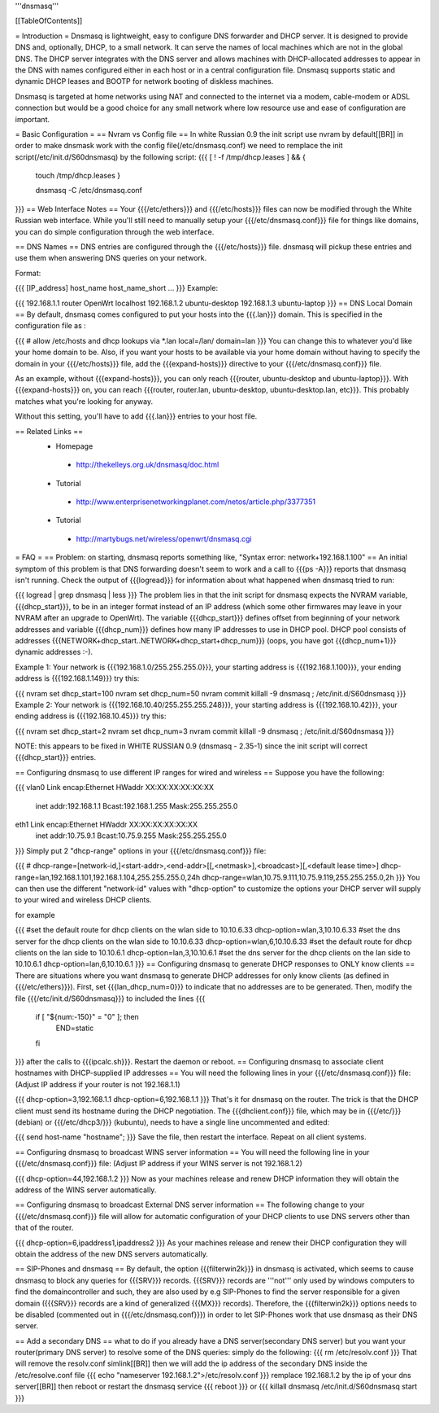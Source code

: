 '''dnsmasq'''

[[TableOfContents]]

= Introduction =
Dnsmasq is lightweight, easy to configure DNS forwarder and DHCP server. It is designed to provide DNS and, optionally, DHCP, to a small network. It can serve the names of local machines which are not in the global DNS. The DHCP server integrates with the DNS server and allows machines with DHCP-allocated addresses to appear in the DNS with names configured either in each host or in a central configuration file. Dnsmasq supports static and dynamic DHCP leases and BOOTP for network booting of diskless machines.

Dnsmasq is targeted at home networks using NAT and connected to the internet via a modem, cable-modem or ADSL connection but would be a good choice for any small network where low resource use and ease of configuration are important.

= Basic Configuration =
== Nvram vs Config file ==
In white Russian 0.9 the init script use nvram by default[[BR]]
in order to make dnsmask work with the config file(/etc/dnsmasq.conf) we need to remplace the init script(/etc/init.d/S60dnsmasq) by the following script:
{{{ 
[ ! -f /tmp/dhcp.leases ] && {
 touch /tmp/dhcp.leases
 }

 dnsmasq -C /etc/dnsmasq.conf
}}}
== Web Interface Notes ==
Your {{{/etc/ethers}}} and {{{/etc/hosts}}} files can now be modified through the White Russian web interface. While you'll still need to manually setup your {{{/etc/dnsmasq.conf}}} file for things like domains, you can do simple configuration through the web interface.

== DNS Names ==
DNS entries are configured through the {{{/etc/hosts}}} file. dnsmasq will pickup these entries and use them when answering DNS queries on your network.

Format:

{{{
[IP_address] host_name host_name_short ...
}}}
Example:

{{{
192.168.1.1 router OpenWrt localhost
192.168.1.2 ubuntu-desktop
192.168.1.3 ubuntu-laptop
}}}
== DNS Local Domain ==
By default, dnsmasq comes configured to put your hosts into the {{{.lan}}} domain. This is specified in the configuration file as :

{{{
# allow /etc/hosts and dhcp lookups via *.lan
local=/lan/
domain=lan
}}}
You can change this to whatever you'd like your home domain to be. Also, if you want your hosts to be available via your home domain without having to specify the domain in your {{{/etc/hosts}}} file, add the {{{expand-hosts}}} directive to your {{{/etc/dnsmasq.conf}}} file.

As an example, without {{{expand-hosts}}}, you can only reach {{{router, ubuntu-desktop and ubuntu-laptop}}}. With {{{expand-hosts}}} on, you can reach {{{router, router.lan, ubuntu-desktop, ubuntu-desktop.lan, etc}}}. This probably matches what you're looking for anyway.

Without this setting, you'll have to add {{{.lan}}} entries to your host file.

== Related Links ==
 * Homepage
  * http://thekelleys.org.uk/dnsmasq/doc.html
 * Tutorial
  * http://www.enterprisenetworkingplanet.com/netos/article.php/3377351
 * Tutorial
  * http://martybugs.net/wireless/openwrt/dnsmasq.cgi
= FAQ =
== Problem: on starting, dnsmasq reports something like, "Syntax error: network+192.168.1.100" ==
An initial symptom of this problem is that DNS forwarding doesn't seem to work and a call to {{{ps -A}}} reports that dnsmasq isn't running. Check the output of {{{logread}}} for information about what happened when dnsmasq tried to run:

{{{
logread | grep dnsmasq | less
}}}
The problem lies in that the init script for dnsmasq expects the NVRAM variable, {{{dhcp_start}}}, to be in an integer format instead of an IP address (which some other firmwares may leave in your NVRAM after an upgrade to OpenWrt). The variable {{{dhcp_start}}} defines offset from beginning of your network addresses and variable {{{dhcp_num}}} defines how many IP addresses to use in DHCP pool. DHCP pool consists of addresses {{{NETWORK+dhcp_start..NETWORK+dhcp_start+dhcp_num}}} (oops, you have got {{{dhcp_num+1}}} dynamic addresses :-).

Example 1: Your network is {{{192.168.1.0/255.255.255.0}}}, your starting address is {{{192.168.1.100}}}, your ending address is {{{192.168.1.149}}} try this:

{{{
nvram set dhcp_start=100
nvram set dhcp_num=50
nvram commit
killall -9 dnsmasq ; /etc/init.d/S60dnsmasq
}}}
Example 2: Your network is {{{192.168.10.40/255.255.255.248}}}, your starting address is {{{192.168.10.42}}}, your ending address is {{{192.168.10.45}}} try this:

{{{
nvram set dhcp_start=2
nvram set dhcp_num=3
nvram commit
killall -9 dnsmasq ; /etc/init.d/S60dnsmasq
}}}

NOTE: this appears to be fixed in WHITE RUSSIAN 0.9 (dnsmasq - 2.35-1) since the init script will correct {{{dhcp_start}}} entries.

== Configuring dnsmasq to use different IP ranges for wired and wireless ==
Suppose you have the following:

{{{
vlan0     Link encap:Ethernet  HWaddr XX:XX:XX:XX:XX:XX
          inet addr:192.168.1.1    Bcast:192.168.1.255    Mask:255.255.255.0
eth1      Link encap:Ethernet  HWaddr XX:XX:XX:XX:XX:XX
          inet addr:10.75.9.1      Bcast:10.75.9.255      Mask:255.255.255.0
}}}
Simply put 2 "dhcp-range" options in your {{{/etc/dnsmasq.conf}}} file:

{{{
# dhcp-range=[network-id,]<start-addr>,<end-addr>[[,<netmask>],<broadcast>][,<default lease time>]
dhcp-range=lan,192.168.1.101,192.168.1.104,255.255.255.0,24h
dhcp-range=wlan,10.75.9.111,10.75.9.119,255.255.255.0,2h
}}}
You can then use the different "network-id" values with "dhcp-option" to customize the options your DHCP server will supply to your wired and wireless DHCP clients.

for example

{{{
#set the default route for dhcp clients on the wlan side to 10.10.6.33
dhcp-option=wlan,3,10.10.6.33
#set the dns server for the dhcp clients on the wlan side to 10.10.6.33
dhcp-option=wlan,6,10.10.6.33
#set the default route for dhcp clients on the lan side to 10.10.6.1
dhcp-option=lan,3,10.10.6.1
#set the dns server for the dhcp clients on the lan side to 10.10.6.1
dhcp-option=lan,6,10.10.6.1
}}}
== Configuring dnsmasq to generate DHCP responses to ONLY know clients ==
There are situations where you want dnsmasq to generate DHCP addresses for
only know clients (as defined in {{{/etc/ethers}}}).  First, set {{{lan_dhcp_num=0}}}
to indicate that no addresses are to be generated.
Then, modify the file {{{/etc/init.d/S60dnsmasq}}} to included the lines
{{{
        if [ "${num:-150}" = "0" ]; then
                END=static
        fi
}}} 
after the calls to {{{ipcalc.sh}}}.  Restart the daemon or reboot.
== Configuring dnsmasq to associate client hostnames with DHCP-supplied IP addresses ==
You will need the following lines in your {{{/etc/dnsmasq.conf}}} file: (Adjust IP address if your router is not 192.168.1.1)

{{{
dhcp-option=3,192.168.1.1
dhcp-option=6,192.168.1.1
}}}
That's it for dnsmasq on the router. The trick is that the DHCP client must send its hostname during the DHCP negotiation. The {{{dhclient.conf}}} file, which may be in {{{/etc/}}} (debian) or {{{/etc/dhcp3/}}} (kubuntu), needs to have a single line uncommented and edited:

{{{
send host-name "hostname";
}}}
Save the file, then restart the interface. Repeat on all client systems.

== Configuring dnsmasq to broadcast WINS server information ==
You will need the following line in your {{{/etc/dnsmasq.conf}}} file: (Adjust IP address if your WINS server is not 192.168.1.2)

{{{
dhcp-option=44,192.168.1.2
}}}
Now as your machines release and renew DHCP information they will obtain the address of the WINS server automatically.

== Configuring dnsmasq to broadcast External DNS server information ==
The following change to your {{{/etc/dnsmasq.conf}}} file will allow for automatic configuration of your DHCP clients to use DNS servers other than that of the router.

{{{
dhcp-option=6,ipaddress1,ipaddress2
}}}
As your machines release and renew their DHCP configuration they will obtain the address of the new DNS servers automatically.

== SIP-Phones and dnsmasq ==
By default, the option {{{filterwin2k}}} in dnsmasq is activated, which seems to  cause dnsmasq to block any queries for {{{SRV}}} records. {{{SRV}}} records are '''not''' only used by windows computers to find the domaincontroller and such, they are also used by e.g SIP-Phones to find the server responsible for a given domain ({{{SRV}}} records are a kind of generalized {{{MX}}} records). Therefore, the {{{filterwin2k}}} options needs to be disabled (commented out in {{{/etc/dnsmasq.conf}}}) in order to let SIP-Phones work that use dnsmasq as their DNS server.

== Add a secondary DNS ==
what to do if you already have a DNS server(secondary DNS server) but you want your router(primary DNS server) to resolve some of the DNS queries:
simply do the following:
{{{
rm /etc/resolv.conf
}}}
That will remove the resolv.conf simlink[[BR]]
then we will add the ip address of the secondary DNS inside the /etc/resolve.conf file
{{{
echo "nameserver 192.168.1.2">/etc/resolv.conf
}}}
remplace 192.168.1.2 by the ip of your dns server[[BR]]
then reboot or restart the dnsmasq service
{{{
reboot
}}}
or
{{{
killall dnsmasq
/etc/init.d/S60dnsmasq start
}}}
